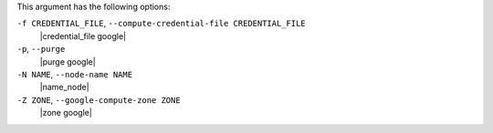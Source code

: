.. The contents of this file are included in multiple topics.
.. This file describes a command or a sub-command for Knife.
.. This file should not be changed in a way that hinders its ability to appear in multiple documentation sets.


This argument has the following options:

``-f CREDENTIAL_FILE``, ``--compute-credential-file CREDENTIAL_FILE``
   |credential_file google|

``-p``, ``--purge``
   |purge google|

``-N NAME``, ``--node-name NAME``
   |name_node|

``-Z ZONE``, ``--google-compute-zone ZONE``
   |zone google|





